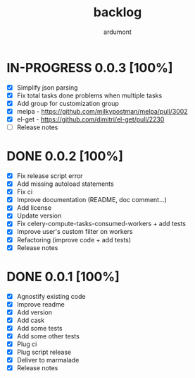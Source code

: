 #+title: backlog
#+author: ardumont

* IN-PROGRESS 0.0.3 [100%]
- [X] Simplify json parsing
- [X] Fix total tasks done problems when multiple tasks
- [X] Add group for customization group
- [X] melpa - https://github.com/milkypostman/melpa/pull/3002
- [X] el-get - https://github.com/dimitri/el-get/pull/2230
- [ ] Release notes

* DONE 0.0.2 [100%]
CLOSED: [2015-08-08 Sat 11:33]
- [X] Fix release script error
- [X] Add missing autoload statements
- [X] Fix ci
- [X] Improve documentation (README, doc comment...)
- [X] Add license
- [X] Update version
- [X] Fix celery-compute-tasks-consumed-workers + add tests
- [X] Improve user's custom filter on workers
- [X] Refactoring (improve code + add tests)
- [X] Release notes

* DONE 0.0.1 [100%]
CLOSED: [2015-08-07 Fri 20:28]
- [X] Agnostify existing code
- [X] Improve readme
- [X] Add version
- [X] Add cask
- [X] Add some tests
- [X] Add some other tests
- [X] Plug ci
- [X] Plug script release
- [X] Deliver to marmalade
- [X] Release notes
